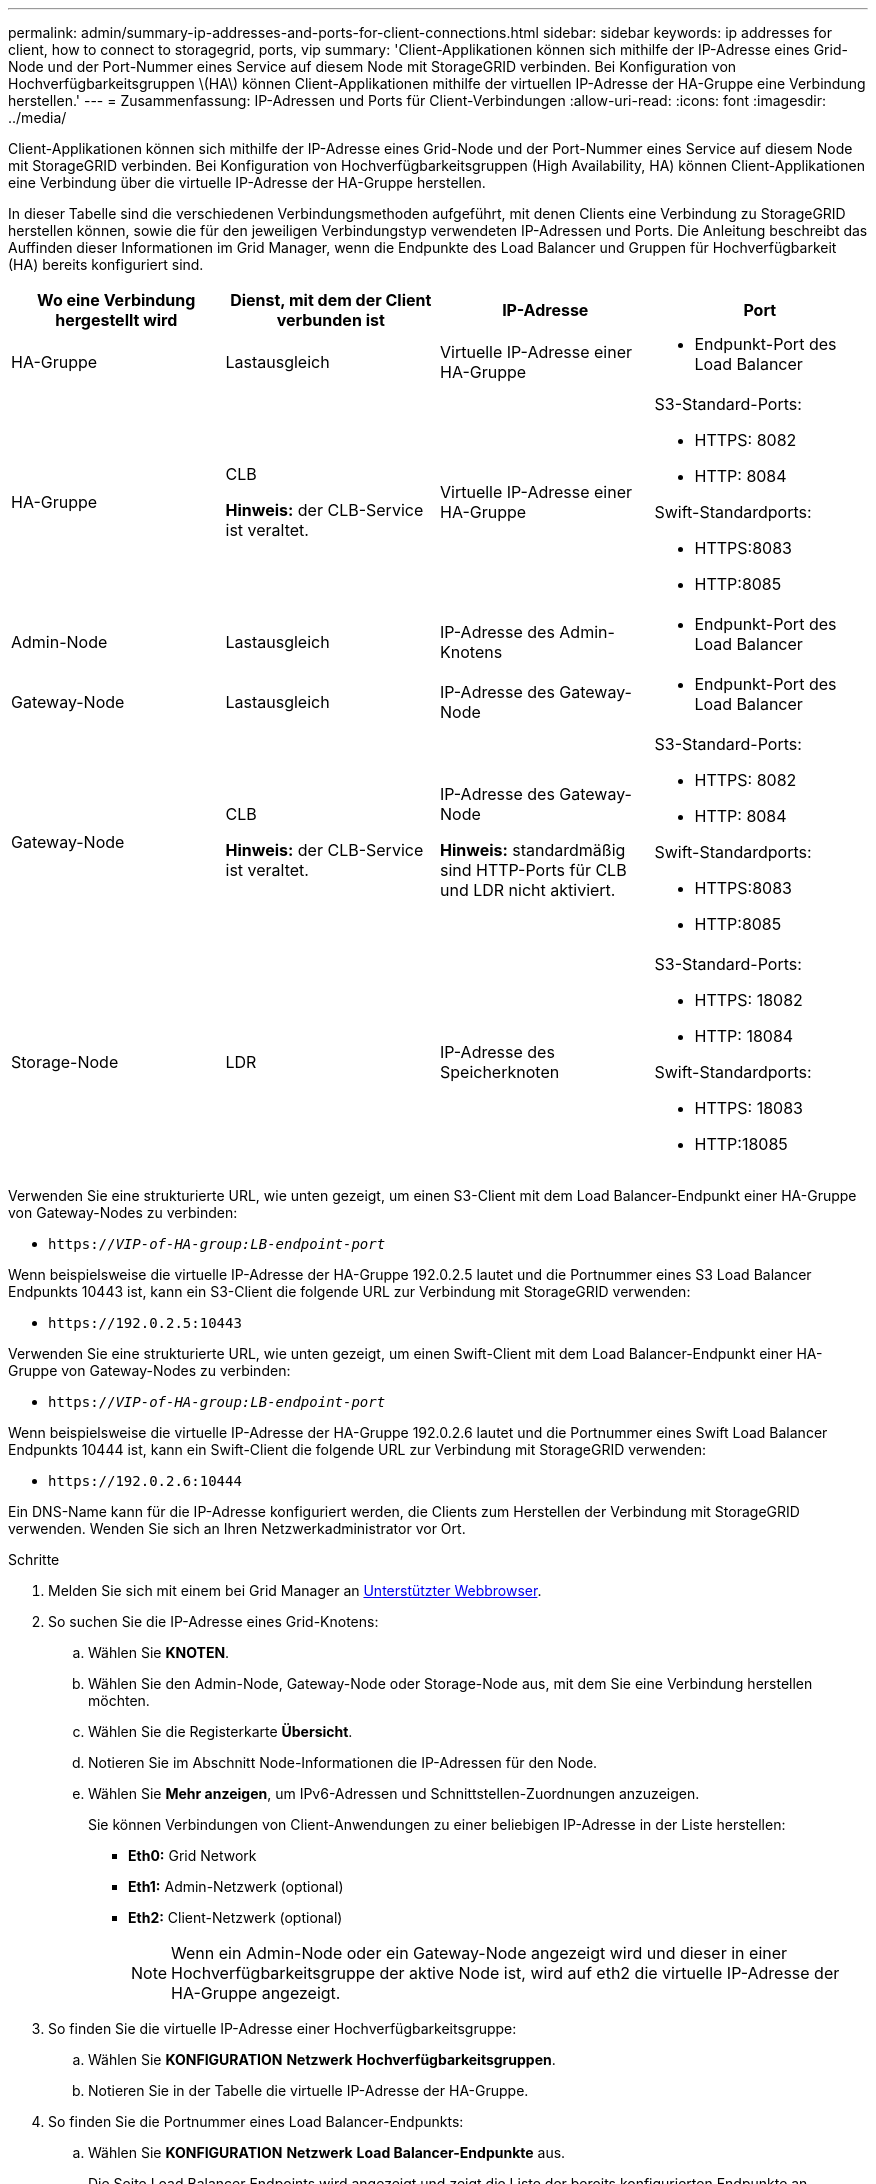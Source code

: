 ---
permalink: admin/summary-ip-addresses-and-ports-for-client-connections.html 
sidebar: sidebar 
keywords: ip addresses for client, how to connect to storagegrid, ports, vip 
summary: 'Client-Applikationen können sich mithilfe der IP-Adresse eines Grid-Node und der Port-Nummer eines Service auf diesem Node mit StorageGRID verbinden. Bei Konfiguration von Hochverfügbarkeitsgruppen \(HA\) können Client-Applikationen mithilfe der virtuellen IP-Adresse der HA-Gruppe eine Verbindung herstellen.' 
---
= Zusammenfassung: IP-Adressen und Ports für Client-Verbindungen
:allow-uri-read: 
:icons: font
:imagesdir: ../media/


[role="lead"]
Client-Applikationen können sich mithilfe der IP-Adresse eines Grid-Node und der Port-Nummer eines Service auf diesem Node mit StorageGRID verbinden. Bei Konfiguration von Hochverfügbarkeitsgruppen (High Availability, HA) können Client-Applikationen eine Verbindung über die virtuelle IP-Adresse der HA-Gruppe herstellen.

In dieser Tabelle sind die verschiedenen Verbindungsmethoden aufgeführt, mit denen Clients eine Verbindung zu StorageGRID herstellen können, sowie die für den jeweiligen Verbindungstyp verwendeten IP-Adressen und Ports. Die Anleitung beschreibt das Auffinden dieser Informationen im Grid Manager, wenn die Endpunkte des Load Balancer und Gruppen für Hochverfügbarkeit (HA) bereits konfiguriert sind.

[cols="1a,1a,1a,1a"]
|===
| Wo eine Verbindung hergestellt wird | Dienst, mit dem der Client verbunden ist | IP-Adresse | Port 


 a| 
HA-Gruppe
 a| 
Lastausgleich
 a| 
Virtuelle IP-Adresse einer HA-Gruppe
 a| 
* Endpunkt-Port des Load Balancer




 a| 
HA-Gruppe
 a| 
CLB

*Hinweis:* der CLB-Service ist veraltet.
 a| 
Virtuelle IP-Adresse einer HA-Gruppe
 a| 
S3-Standard-Ports:

* HTTPS: 8082
* HTTP: 8084


Swift-Standardports:

* HTTPS:8083
* HTTP:8085




 a| 
Admin-Node
 a| 
Lastausgleich
 a| 
IP-Adresse des Admin-Knotens
 a| 
* Endpunkt-Port des Load Balancer




 a| 
Gateway-Node
 a| 
Lastausgleich
 a| 
IP-Adresse des Gateway-Node
 a| 
* Endpunkt-Port des Load Balancer




 a| 
Gateway-Node
 a| 
CLB

*Hinweis:* der CLB-Service ist veraltet.
 a| 
IP-Adresse des Gateway-Node

*Hinweis:* standardmäßig sind HTTP-Ports für CLB und LDR nicht aktiviert.
 a| 
S3-Standard-Ports:

* HTTPS: 8082
* HTTP: 8084


Swift-Standardports:

* HTTPS:8083
* HTTP:8085




 a| 
Storage-Node
 a| 
LDR
 a| 
IP-Adresse des Speicherknoten
 a| 
S3-Standard-Ports:

* HTTPS: 18082
* HTTP: 18084


Swift-Standardports:

* HTTPS: 18083
* HTTP:18085


|===
Verwenden Sie eine strukturierte URL, wie unten gezeigt, um einen S3-Client mit dem Load Balancer-Endpunkt einer HA-Gruppe von Gateway-Nodes zu verbinden:

* `https://_VIP-of-HA-group:LB-endpoint-port_`


Wenn beispielsweise die virtuelle IP-Adresse der HA-Gruppe 192.0.2.5 lautet und die Portnummer eines S3 Load Balancer Endpunkts 10443 ist, kann ein S3-Client die folgende URL zur Verbindung mit StorageGRID verwenden:

* `\https://192.0.2.5:10443`


Verwenden Sie eine strukturierte URL, wie unten gezeigt, um einen Swift-Client mit dem Load Balancer-Endpunkt einer HA-Gruppe von Gateway-Nodes zu verbinden:

* `https://_VIP-of-HA-group:LB-endpoint-port_`


Wenn beispielsweise die virtuelle IP-Adresse der HA-Gruppe 192.0.2.6 lautet und die Portnummer eines Swift Load Balancer Endpunkts 10444 ist, kann ein Swift-Client die folgende URL zur Verbindung mit StorageGRID verwenden:

* `\https://192.0.2.6:10444`


Ein DNS-Name kann für die IP-Adresse konfiguriert werden, die Clients zum Herstellen der Verbindung mit StorageGRID verwenden. Wenden Sie sich an Ihren Netzwerkadministrator vor Ort.

.Schritte
. Melden Sie sich mit einem bei Grid Manager an xref:../admin/web-browser-requirements.adoc[Unterstützter Webbrowser].
. So suchen Sie die IP-Adresse eines Grid-Knotens:
+
.. Wählen Sie *KNOTEN*.
.. Wählen Sie den Admin-Node, Gateway-Node oder Storage-Node aus, mit dem Sie eine Verbindung herstellen möchten.
.. Wählen Sie die Registerkarte *Übersicht*.
.. Notieren Sie im Abschnitt Node-Informationen die IP-Adressen für den Node.
.. Wählen Sie *Mehr anzeigen*, um IPv6-Adressen und Schnittstellen-Zuordnungen anzuzeigen.
+
Sie können Verbindungen von Client-Anwendungen zu einer beliebigen IP-Adresse in der Liste herstellen:

+
*** *Eth0:* Grid Network
*** *Eth1:* Admin-Netzwerk (optional)
*** *Eth2:* Client-Netzwerk (optional)
+

NOTE: Wenn ein Admin-Node oder ein Gateway-Node angezeigt wird und dieser in einer Hochverfügbarkeitsgruppe der aktive Node ist, wird auf eth2 die virtuelle IP-Adresse der HA-Gruppe angezeigt.





. So finden Sie die virtuelle IP-Adresse einer Hochverfügbarkeitsgruppe:
+
.. Wählen Sie *KONFIGURATION* *Netzwerk* *Hochverfügbarkeitsgruppen*.
.. Notieren Sie in der Tabelle die virtuelle IP-Adresse der HA-Gruppe.


. So finden Sie die Portnummer eines Load Balancer-Endpunkts:
+
.. Wählen Sie *KONFIGURATION* *Netzwerk* *Load Balancer-Endpunkte* aus.
+
Die Seite Load Balancer Endpoints wird angezeigt und zeigt die Liste der bereits konfigurierten Endpunkte an.

.. Wählen Sie einen Endpunkt aus, und wählen Sie *Endpunkt bearbeiten*.
+
Das Fenster Endpunkt bearbeiten wird geöffnet und zeigt weitere Details zum Endpunkt an.

.. Bestätigen Sie, dass der ausgewählte Endpunkt für die Verwendung mit dem korrekten Protokoll konfiguriert ist (S3 oder Swift), und wählen Sie dann *Abbrechen*.
.. Notieren Sie sich die Portnummer für den Endpunkt, den Sie für eine Clientverbindung verwenden möchten.
+

NOTE: Wenn die Portnummer 80 oder 443 ist, wird der Endpunkt nur auf Gateway-Knoten konfiguriert, da diese Ports auf Admin-Nodes reserviert sind. Alle anderen Ports werden sowohl an Gateway-Knoten als auch an Admin-Nodes konfiguriert.




